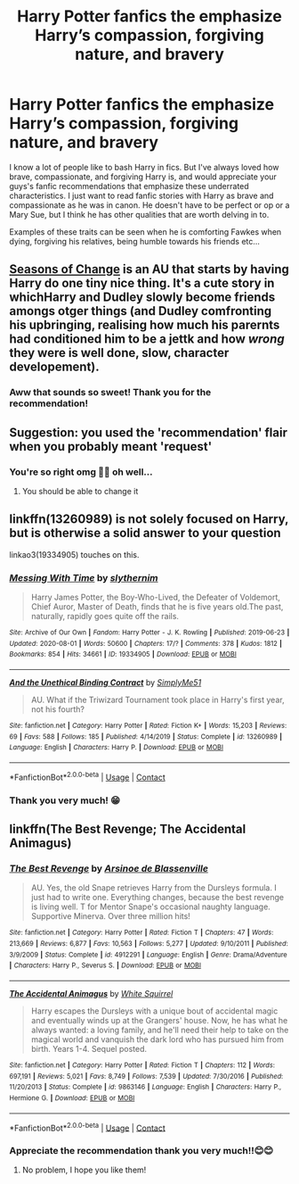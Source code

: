 #+TITLE: Harry Potter fanfics the emphasize Harry’s compassion, forgiving nature, and bravery

* Harry Potter fanfics the emphasize Harry’s compassion, forgiving nature, and bravery
:PROPERTIES:
:Author: gertrude-robinson
:Score: 29
:DateUnix: 1600721308.0
:DateShort: 2020-Sep-22
:FlairText: Recommendation
:END:
I know a lot of people like to bash Harry in fics. But I've always loved how brave, compassionate, and forgiving Harry is, and would appreciate your guys's fanfic recommendations that emphasize these underrated characteristics. I just want to read fanfic stories with Harry as brave and compassionate as he was in canon. He doesn't have to be perfect or op or a Mary Sue, but I think he has other qualities that are worth delving in to.

Examples of these traits can be seen when he is comforting Fawkes when dying, forgiving his relatives, being humble towards his friends etc...


** [[https://www.fanfiction.net/s/9969014/1/][Seasons of Change]] is an AU that starts by having Harry do one tiny nice thing. It's a cute story in whichHarry and Dudley slowly become friends amongs otger things (and Dudley comfronting his upbringing, realising how much his parernts had conditioned him to be a jettk and how /wrong/ they were is well done, slow, character developement).
:PROPERTIES:
:Author: a_sack_of_hamsters
:Score: 11
:DateUnix: 1600735510.0
:DateShort: 2020-Sep-22
:END:

*** Aww that sounds so sweet! Thank you for the recommendation!
:PROPERTIES:
:Author: gertrude-robinson
:Score: 4
:DateUnix: 1600758437.0
:DateShort: 2020-Sep-22
:END:


** Suggestion: you used the 'recommendation' flair when you probably meant 'request'
:PROPERTIES:
:Author: adgnatum
:Score: 7
:DateUnix: 1600739052.0
:DateShort: 2020-Sep-22
:END:

*** You're so right omg 🤦🏽 oh well...
:PROPERTIES:
:Author: gertrude-robinson
:Score: 3
:DateUnix: 1600758481.0
:DateShort: 2020-Sep-22
:END:

**** You should be able to change it
:PROPERTIES:
:Author: nousernameslef
:Score: 3
:DateUnix: 1600765644.0
:DateShort: 2020-Sep-22
:END:


** linkffn(13260989) is not solely focused on Harry, but is otherwise a solid answer to your question

linkao3(19334905) touches on this.
:PROPERTIES:
:Author: adgnatum
:Score: 3
:DateUnix: 1600738655.0
:DateShort: 2020-Sep-22
:END:

*** [[https://archiveofourown.org/works/19334905][*/Messing With Time/*]] by [[https://www.archiveofourown.org/users/slythernim/pseuds/slythernim][/slythernim/]]

#+begin_quote
  Harry James Potter, the Boy-Who-Lived, the Defeater of Voldemort, Chief Auror, Master of Death, finds that he is five years old.The past, naturally, rapidly goes quite off the rails.
#+end_quote

^{/Site/:} ^{Archive} ^{of} ^{Our} ^{Own} ^{*|*} ^{/Fandom/:} ^{Harry} ^{Potter} ^{-} ^{J.} ^{K.} ^{Rowling} ^{*|*} ^{/Published/:} ^{2019-06-23} ^{*|*} ^{/Updated/:} ^{2020-08-01} ^{*|*} ^{/Words/:} ^{50600} ^{*|*} ^{/Chapters/:} ^{17/?} ^{*|*} ^{/Comments/:} ^{378} ^{*|*} ^{/Kudos/:} ^{1812} ^{*|*} ^{/Bookmarks/:} ^{854} ^{*|*} ^{/Hits/:} ^{34661} ^{*|*} ^{/ID/:} ^{19334905} ^{*|*} ^{/Download/:} ^{[[https://archiveofourown.org/downloads/19334905/Messing%20With%20Time.epub?updated_at=1596479558][EPUB]]} ^{or} ^{[[https://archiveofourown.org/downloads/19334905/Messing%20With%20Time.mobi?updated_at=1596479558][MOBI]]}

--------------

[[https://www.fanfiction.net/s/13260989/1/][*/And the Unethical Binding Contract/*]] by [[https://www.fanfiction.net/u/4295036/SimplyMe51][/SimplyMe51/]]

#+begin_quote
  AU. What if the Triwizard Tournament took place in Harry's first year, not his fourth?
#+end_quote

^{/Site/:} ^{fanfiction.net} ^{*|*} ^{/Category/:} ^{Harry} ^{Potter} ^{*|*} ^{/Rated/:} ^{Fiction} ^{K+} ^{*|*} ^{/Words/:} ^{15,203} ^{*|*} ^{/Reviews/:} ^{69} ^{*|*} ^{/Favs/:} ^{588} ^{*|*} ^{/Follows/:} ^{185} ^{*|*} ^{/Published/:} ^{4/14/2019} ^{*|*} ^{/Status/:} ^{Complete} ^{*|*} ^{/id/:} ^{13260989} ^{*|*} ^{/Language/:} ^{English} ^{*|*} ^{/Characters/:} ^{Harry} ^{P.} ^{*|*} ^{/Download/:} ^{[[http://www.ff2ebook.com/old/ffn-bot/index.php?id=13260989&source=ff&filetype=epub][EPUB]]} ^{or} ^{[[http://www.ff2ebook.com/old/ffn-bot/index.php?id=13260989&source=ff&filetype=mobi][MOBI]]}

--------------

*FanfictionBot*^{2.0.0-beta} | [[https://github.com/FanfictionBot/reddit-ffn-bot/wiki/Usage][Usage]] | [[https://www.reddit.com/message/compose?to=tusing][Contact]]
:PROPERTIES:
:Author: FanfictionBot
:Score: 2
:DateUnix: 1600743580.0
:DateShort: 2020-Sep-22
:END:


*** Thank you very much! 😁
:PROPERTIES:
:Author: gertrude-robinson
:Score: 2
:DateUnix: 1600758511.0
:DateShort: 2020-Sep-22
:END:


** linkffn(The Best Revenge; The Accidental Animagus)
:PROPERTIES:
:Author: sailingg
:Score: 2
:DateUnix: 1600749691.0
:DateShort: 2020-Sep-22
:END:

*** [[https://www.fanfiction.net/s/4912291/1/][*/The Best Revenge/*]] by [[https://www.fanfiction.net/u/352534/Arsinoe-de-Blassenville][/Arsinoe de Blassenville/]]

#+begin_quote
  AU. Yes, the old Snape retrieves Harry from the Dursleys formula. I just had to write one. Everything changes, because the best revenge is living well. T for Mentor Snape's occasional naughty language. Supportive Minerva. Over three million hits!
#+end_quote

^{/Site/:} ^{fanfiction.net} ^{*|*} ^{/Category/:} ^{Harry} ^{Potter} ^{*|*} ^{/Rated/:} ^{Fiction} ^{T} ^{*|*} ^{/Chapters/:} ^{47} ^{*|*} ^{/Words/:} ^{213,669} ^{*|*} ^{/Reviews/:} ^{6,877} ^{*|*} ^{/Favs/:} ^{10,563} ^{*|*} ^{/Follows/:} ^{5,277} ^{*|*} ^{/Updated/:} ^{9/10/2011} ^{*|*} ^{/Published/:} ^{3/9/2009} ^{*|*} ^{/Status/:} ^{Complete} ^{*|*} ^{/id/:} ^{4912291} ^{*|*} ^{/Language/:} ^{English} ^{*|*} ^{/Genre/:} ^{Drama/Adventure} ^{*|*} ^{/Characters/:} ^{Harry} ^{P.,} ^{Severus} ^{S.} ^{*|*} ^{/Download/:} ^{[[http://www.ff2ebook.com/old/ffn-bot/index.php?id=4912291&source=ff&filetype=epub][EPUB]]} ^{or} ^{[[http://www.ff2ebook.com/old/ffn-bot/index.php?id=4912291&source=ff&filetype=mobi][MOBI]]}

--------------

[[https://www.fanfiction.net/s/9863146/1/][*/The Accidental Animagus/*]] by [[https://www.fanfiction.net/u/5339762/White-Squirrel][/White Squirrel/]]

#+begin_quote
  Harry escapes the Dursleys with a unique bout of accidental magic and eventually winds up at the Grangers' house. Now, he has what he always wanted: a loving family, and he'll need their help to take on the magical world and vanquish the dark lord who has pursued him from birth. Years 1-4. Sequel posted.
#+end_quote

^{/Site/:} ^{fanfiction.net} ^{*|*} ^{/Category/:} ^{Harry} ^{Potter} ^{*|*} ^{/Rated/:} ^{Fiction} ^{T} ^{*|*} ^{/Chapters/:} ^{112} ^{*|*} ^{/Words/:} ^{697,191} ^{*|*} ^{/Reviews/:} ^{5,021} ^{*|*} ^{/Favs/:} ^{8,749} ^{*|*} ^{/Follows/:} ^{7,539} ^{*|*} ^{/Updated/:} ^{7/30/2016} ^{*|*} ^{/Published/:} ^{11/20/2013} ^{*|*} ^{/Status/:} ^{Complete} ^{*|*} ^{/id/:} ^{9863146} ^{*|*} ^{/Language/:} ^{English} ^{*|*} ^{/Characters/:} ^{Harry} ^{P.,} ^{Hermione} ^{G.} ^{*|*} ^{/Download/:} ^{[[http://www.ff2ebook.com/old/ffn-bot/index.php?id=9863146&source=ff&filetype=epub][EPUB]]} ^{or} ^{[[http://www.ff2ebook.com/old/ffn-bot/index.php?id=9863146&source=ff&filetype=mobi][MOBI]]}

--------------

*FanfictionBot*^{2.0.0-beta} | [[https://github.com/FanfictionBot/reddit-ffn-bot/wiki/Usage][Usage]] | [[https://www.reddit.com/message/compose?to=tusing][Contact]]
:PROPERTIES:
:Author: FanfictionBot
:Score: 2
:DateUnix: 1600749707.0
:DateShort: 2020-Sep-22
:END:


*** Appreciate the recommendation thank you very much!!😊😊
:PROPERTIES:
:Author: gertrude-robinson
:Score: 1
:DateUnix: 1600758544.0
:DateShort: 2020-Sep-22
:END:

**** No problem, I hope you like them!
:PROPERTIES:
:Author: sailingg
:Score: 1
:DateUnix: 1600784591.0
:DateShort: 2020-Sep-22
:END:
